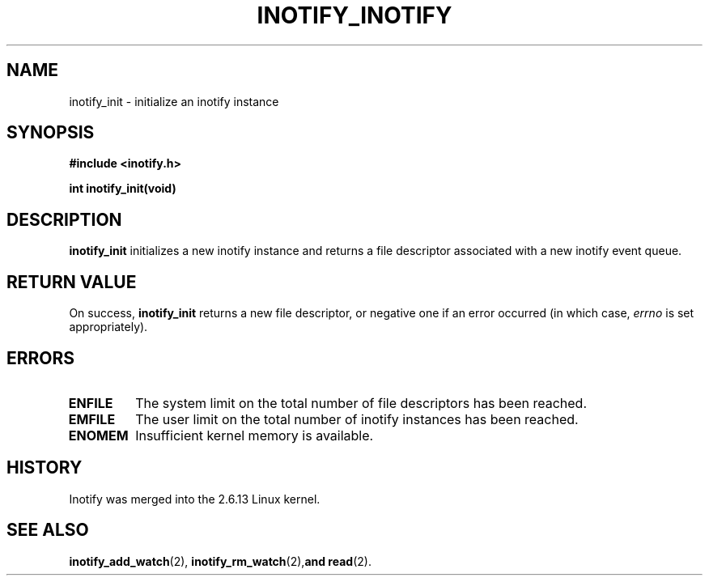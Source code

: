 .\" man2/inotify_init.2 - inotify_init man page
.\"
.\" Copyright (C) 2005 Robert Love
.\"
.\" This is free documentation; you can redistribute it and/or
.\" modify it under the terms of the GNU General Public License as
.\" published by the Free Software Foundation; either version 2 of
.\" the License, or (at your option) any later version.
.\"
.\" The GNU General Public License's references to "object code"
.\" and "executables" are to be interpreted as the output of any
.\" document formatting or typesetting system, including
.\" intermediate and printed output.
.\"
.\" This manual is distributed in the hope that it will be useful,
.\" but WITHOUT ANY WARRANTY; without even the implied warranty of
.\" MERCHANTABILITY or FITNESS FOR A PARTICULAR PURPOSE.  See the
.\" GNU General Public License for more details.
.\"
.\" You should have received a copy of the GNU General Public
.\" License along with this manual; if not, write to the Free
.\" Software Foundation, Inc., 59 Temple Place, Suite 330, Boston, MA 02111,
.\" USA.
.\"
.\" 2005-07-19 Robert Love <rlove@rlove.org> - initial version
.\"
.TH INOTIFY_INOTIFY 2 2005-07-19 "Linux" "Linux Programmer's Manual"
.SH NAME
inotify_init \- initialize an inotify instance
.SH SYNOPSIS
.B #include <inotify.h>
.sp
.BI "int inotify_init(void)"
.SH DESCRIPTION
.B inotify_init
initializes a new inotify instance and returns a file descriptor associated
with a new inotify event queue.
.SH "RETURN VALUE"
On success,
.B inotify_init
returns a new file descriptor, or negative one if an error occurred (in which
case,
.I errno
is set appropriately).
.SH ERRORS
.TP
.B ENFILE
The system limit on the total number of file descriptors has been reached.
.TP
.B EMFILE
The user limit on the total number of inotify instances has been reached.
.TP
.B ENOMEM
Insufficient kernel memory is available.
.SH "HISTORY"
Inotify was merged into the 2.6.13 Linux kernel.
.SH "SEE ALSO"
.BR inotify_add_watch (2),
.BR inotify_rm_watch (2), and
.BR read (2).
